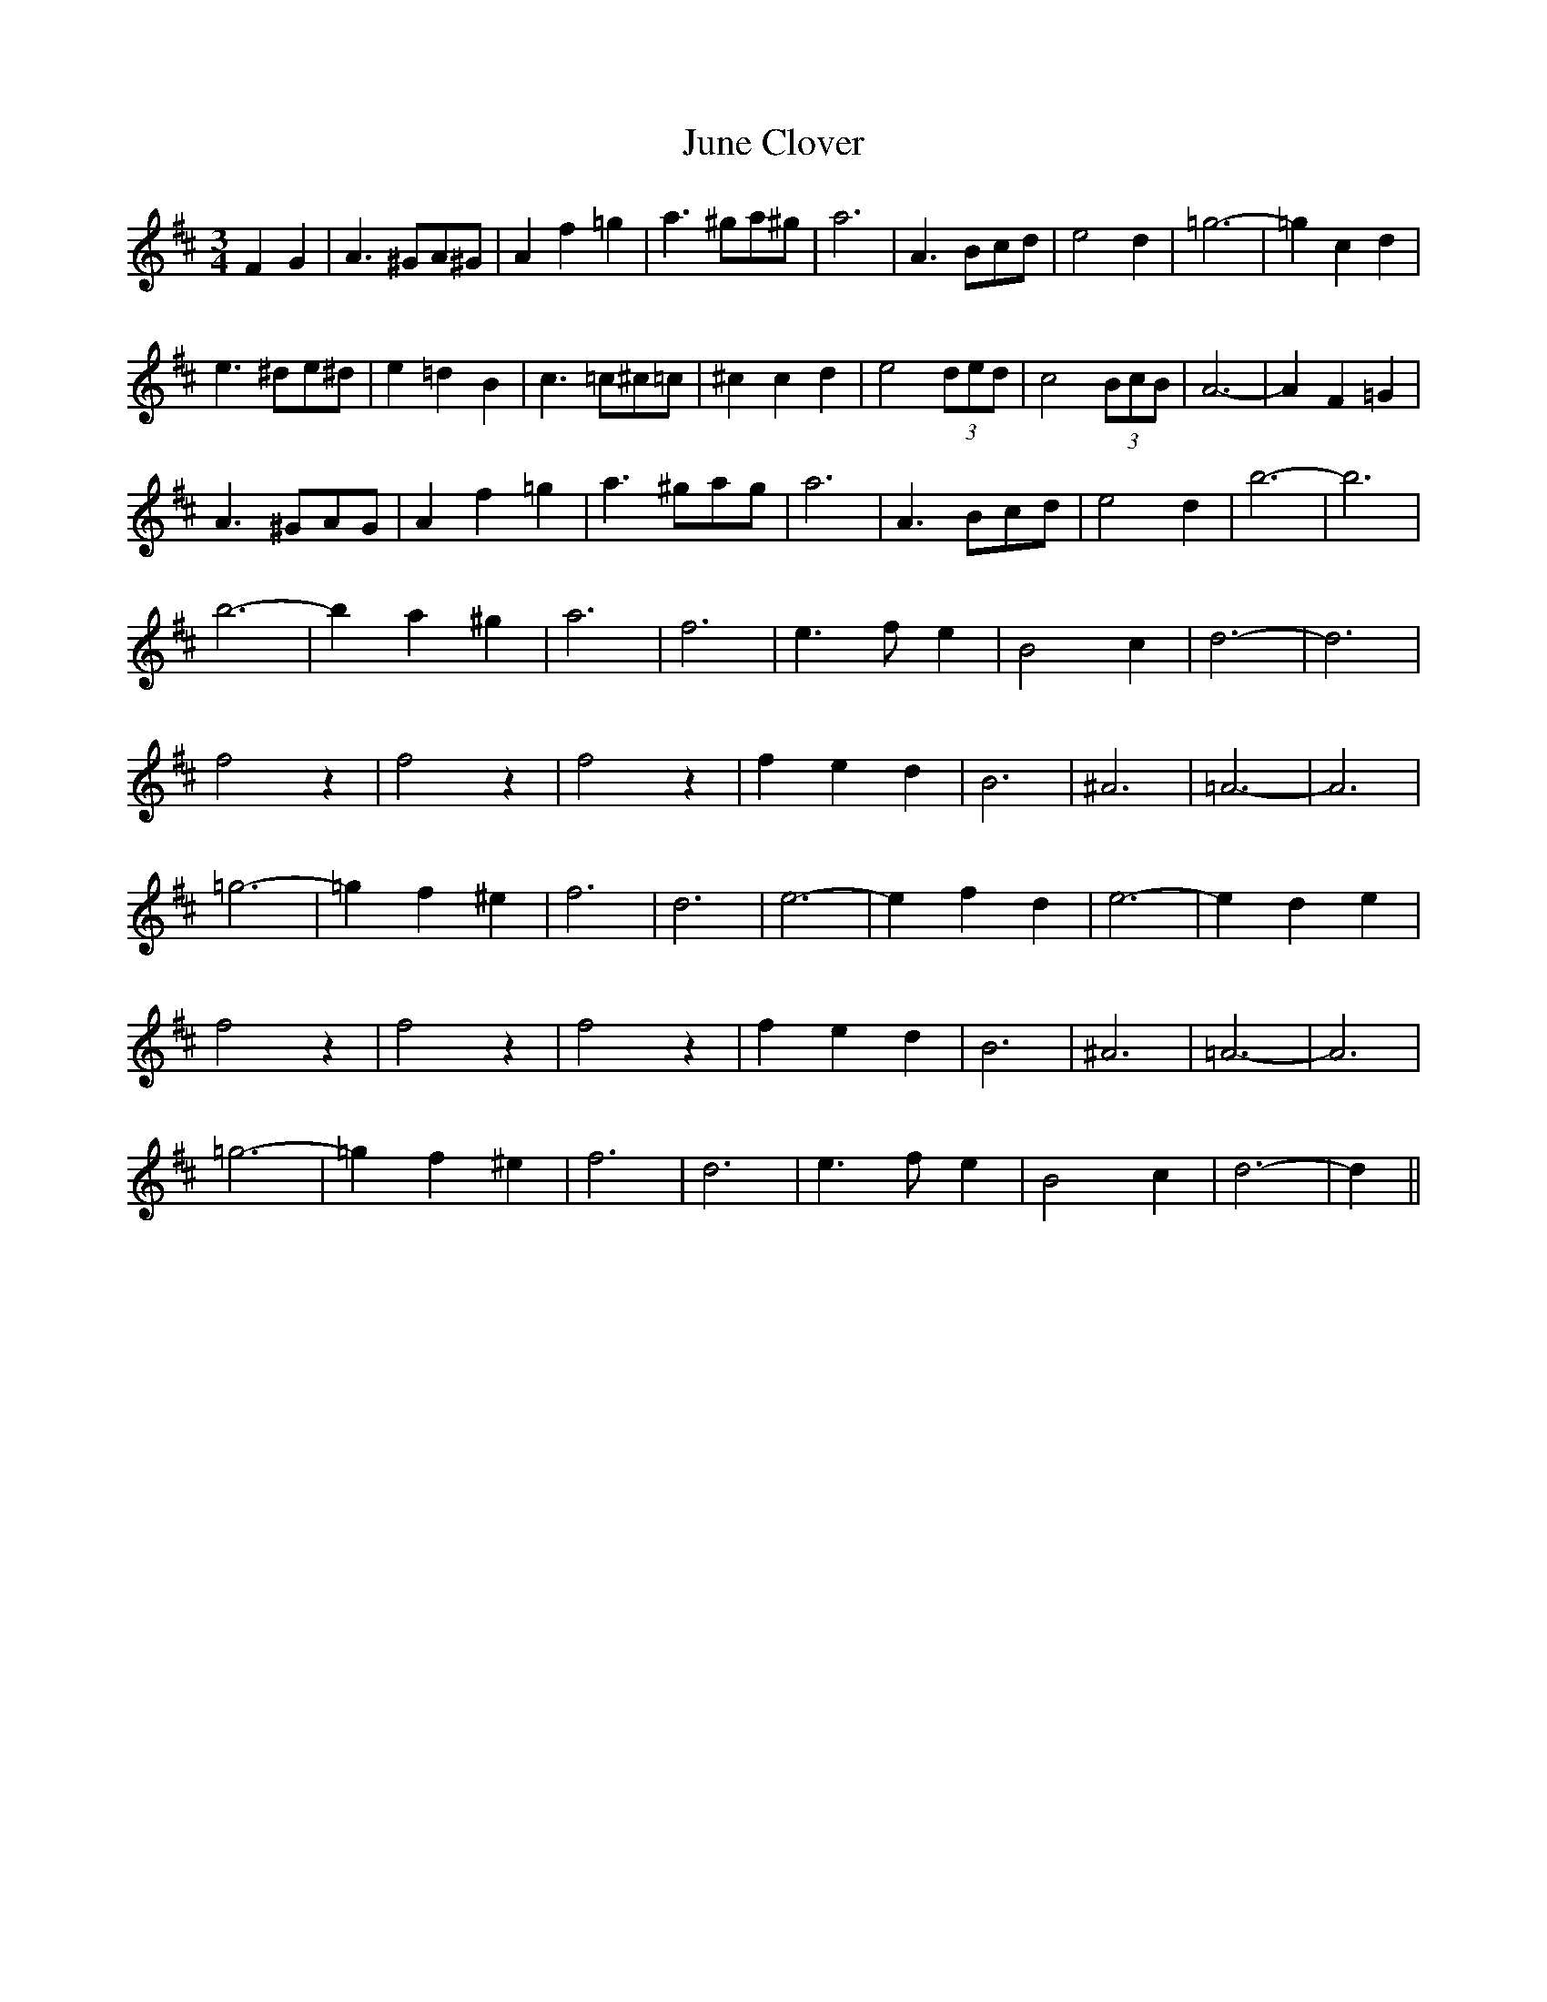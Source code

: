 X: 21055
T: June Clover
R: waltz
M: 3/4
K: Dmajor
F2G2|A3 ^GA^G|A2f2=g2|a3 ^ga^g|a6|A3 Bcd|e4d2|=g6-|=g2c2d2|
e3 ^de^d|e2=d2B2|c3 =c^c=c|^c2c2d2|e4(3ded|c4(3BcB|A6-|A2F2=G2|
A3 ^GAG|A2f2=g2|a3 ^gag|a6|A3 Bcd|e4d2|b6-|b6|
b6-|b2a2^g2|a6|f6|e3 fe2|B4c2|d6-|d6|
f4z2|f4z2|f4z2|f2e2d2|B6|^A6|=A6-|A6|
=g6-|=g2f2^e2|f6|d6|e6-|e2f2d2|e6-|e2d2e2|
f4z2|f4z2|f4z2|f2e2d2|B6|^A6|=A6-|A6|
=g6-|=g2f2^e2|f6|d6|e3 fe2|B4c2|d6-|d2||

